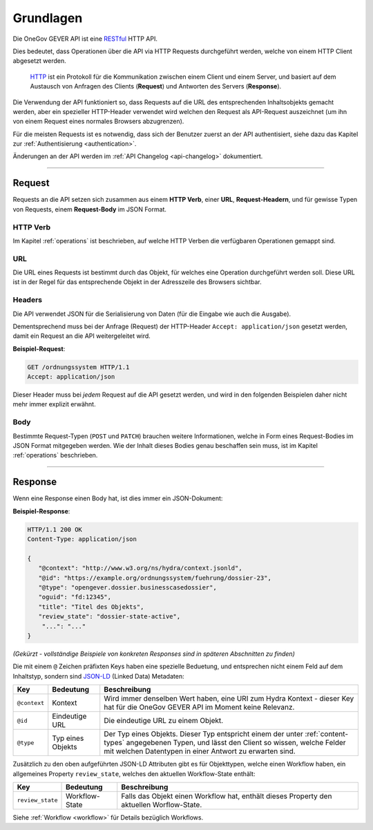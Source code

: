 Grundlagen
==========

Die OneGov GEVER API ist eine RESTful_ HTTP API.

Dies bedeutet, dass Operationen über die API via HTTP Requests durchgeführt
werden, welche von einem HTTP Client abgesetzt werden.

  HTTP_ ist ein Protokoll für die Kommunikation zwischen einem Client und einem
  Server, und basiert auf dem Austausch von Anfragen des Clients (**Request**)
  und Antworten des Servers (**Response**).

Die Verwendung der API funktioniert so, dass Requests auf die URL des
entsprechenden Inhaltsobjekts gemacht werden, aber ein spezieller
HTTP-Header verwendet wird welchen den Request als API-Request auszeichnet
(um ihn von einem Request eines normales Browsers abzugrenzen).

Für die meisten Requests ist es notwendig, dass sich der Benutzer zuerst an der
API authentisiert, siehe dazu das Kapitel zur
:ref:`Authentisierung <authentication>`.

Änderungen an der API werden im :ref:`API Changelog <api-changelog>` dokumentiert.

------


Request
-------

Requests an die API setzen sich zusammen aus einem **HTTP Verb**, einer
**URL**, **Request-Headern**, und für gewisse Typen von Requests, einem
**Request-Body** im JSON Format.

HTTP Verb
^^^^^^^^^

Im Kapitel :ref:`operations` ist beschrieben, auf welche HTTP Verben die
verfügbaren Operationen gemappt sind.

URL
^^^

Die URL eines Requests ist bestimmt durch das Objekt, für welches eine
Operation durchgeführt werden soll. Diese URL ist in der Regel für das
entsprechende Objekt in der Adresszeile des Browsers sichtbar.

.. _basics-headers:

Headers
^^^^^^^

Die API verwendet JSON für die Serialisierung von Daten (für die
Eingabe wie auch die Ausgabe).

Dementsprechend muss bei der Anfrage (Request) der HTTP-Header
``Accept: application/json`` gesetzt werden, damit ein Request an die API
weitergeleitet wird.

**Beispiel-Request**:

.. sourcecode:: http

  GET /ordnungssystem HTTP/1.1
  Accept: application/json

Dieser Header muss bei *jedem* Request auf die API gesetzt werden, und wird in
den folgenden Beispielen daher nicht mehr immer explizit erwähnt.

Body
^^^^

Bestimmte Request-Typen (``POST`` und ``PATCH``) brauchen weitere
Informationen, welche in Form eines Request-Bodies im JSON Format mitgegeben
werden. Wie der Inhalt dieses Bodies genau beschaffen sein muss, ist im
Kapitel :ref:`operations` beschrieben.


------


Response
--------

Wenn eine Response einen Body hat, ist dies immer ein JSON-Dokument:

**Beispiel-Response**:

.. sourcecode:: http

   HTTP/1.1 200 OK
   Content-Type: application/json

   {
      "@context": "http://www.w3.org/ns/hydra/context.jsonld",
      "@id": "https://example.org/ordnungssystem/fuehrung/dossier-23",
      "@type": "opengever.dossier.businesscasedossier",
      "oguid": "fd:12345",
      "title": "Titel des Objekts",
      "review_state": "dossier-state-active",
       "...": "..."
   }

`(Gekürzt - vollständige Beispiele von konkreten Responses sind in späteren
Abschnitten zu finden)`

Die mit einem ``@`` Zeichen präfixten Keys haben eine spezielle Beduetung, und
entsprechen nicht einem Feld auf dem Inhaltstyp, sondern sind JSON-LD_
(Linked Data) Metadaten:

============= ================= ===============================================
Key           Bedeutung               Beschreibung
============= ================= ===============================================
``@context``  Kontext           Wird immer denselben Wert haben, eine URI zum
                                Hydra Kontext - dieser Key hat für die OneGov
                                GEVER API im Moment keine Relevanz.

``@id``       Eindeutige URL    Die eindeutige URL zu einem Objekt.

``@type``     Typ eines Objekts Der Typ eines Objekts. Dieser Typ entspricht
                                einem der unter :ref:`content-types`
                                angegebenen Typen, und lässt den Client so
                                wissen, welche Felder mit welchen Datentypen
                                in einer Antwort zu erwarten sind.
============= ================= ===============================================


Zusätzlich zu den oben aufgeführten JSON-LD Attributen gibt es für Objekttypen,
welche einen Workflow haben, ein allgemeines Property ``review_state``, welches
den aktuellen Workflow-State enthält:

================= ================= ===============================================
Key               Bedeutung               Beschreibung
================= ================= ===============================================
``review_state``  Workflow-State    Falls das Objekt einen Workflow hat, enthält
                                    dieses Property den aktuellen Worflow-State.
================= ================= ===============================================

Siehe :ref:`Workflow <workflow>` für Details bezüglich Workflows.


.. _RESTful: https://de.wikipedia.org/wiki/Representational_State_Transfer
.. _HTTP: https://de.wikipedia.org/wiki/Hypertext_Transfer_Protocol
.. _JSON-LD: http://json-ld.org/
